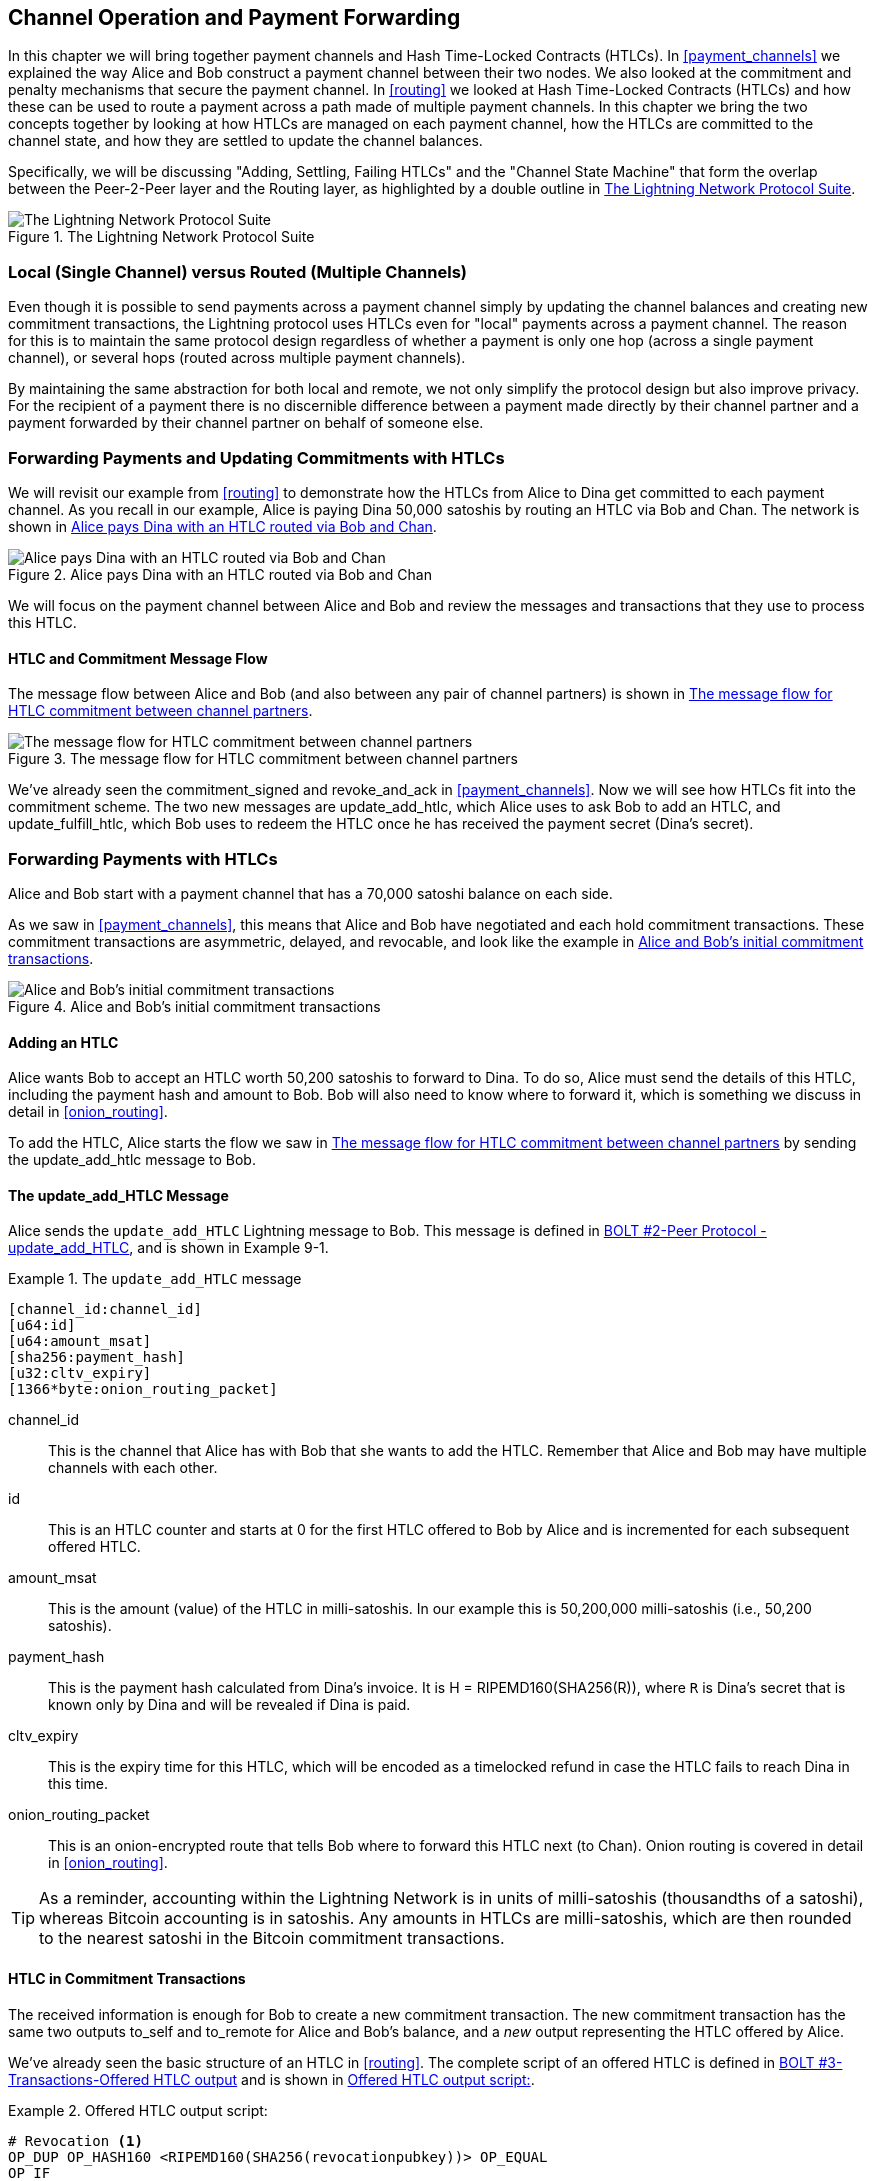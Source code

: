 [[channel_operation]]
== Channel Operation and Payment Forwarding

In this chapter we will bring together payment channels and Hash Time-Locked Contracts (HTLCs). In <<payment_channels>> we explained the way Alice and Bob construct a payment channel between their two nodes. We also looked at the commitment and penalty mechanisms that secure the payment channel. In <<routing>> we looked at Hash Time-Locked Contracts (HTLCs) and how these can be used to route a payment across a path made of multiple payment channels. In this chapter we bring the two concepts together by looking at how HTLCs are managed on each payment channel, how the HTLCs are committed to the channel state, and how they are settled to update the channel balances.

Specifically, we will be discussing "Adding, Settling, Failing HTLCs" and the "Channel State Machine" that form the overlap between the Peer-2-Peer layer and the Routing layer, as highlighted by a double outline in <<LN_protocol_channelops_highlight>>. 

[[LN_protocol_channelops_highlight]]
.The Lightning Network Protocol Suite
image::images/mtln_0901.png["The Lightning Network Protocol Suite"]


=== Local (Single Channel) versus Routed (Multiple Channels)

Even though it is possible to send payments across a payment channel simply by updating the channel balances and creating new commitment transactions, the Lightning protocol uses HTLCs even for "local" payments across a payment channel. The reason for this is to maintain the same protocol design regardless of whether a payment is only one hop (across a single payment channel), or several hops (routed across multiple payment channels).

By maintaining the same abstraction for both local and remote, we not only simplify the protocol design but also improve privacy. For the recipient of a payment there is no discernible difference between a payment made directly by their channel partner and a payment forwarded by their channel partner on behalf of someone else.

=== Forwarding Payments and Updating Commitments with HTLCs

We will revisit our example from <<routing>> to demonstrate how the HTLCs from Alice to Dina get committed to each payment channel. As you recall in our example, Alice is paying Dina 50,000 satoshis by routing an HTLC via Bob and Chan. The network is shown in <<alice_dina_htlc_2>>. 

[[alice_dina_htlc_2]]
.Alice pays Dina with an HTLC routed via Bob and Chan
image::images/mtln_0809.png["Alice pays Dina with an HTLC routed via Bob and Chan"]

We will focus on the payment channel between Alice and Bob and review the messages and transactions that they use to process this HTLC.

==== HTLC and Commitment Message Flow

The message flow between Alice and Bob (and also between any pair of channel partners) is shown in <<HTLC_commitment_message_flow>>. 

[[HTLC_commitment_message_flow]]
.The message flow for HTLC commitment between channel partners
image::images/mtln_0903.png["The message flow for HTLC commitment between channel partners"]

We've already seen the +commitment_signed+ and +revoke_and_ack+ in <<payment_channels>>. Now we will see how HTLCs fit into the commitment scheme. The two new messages are +update_add_htlc+, which Alice uses to ask Bob to add an HTLC, and +update_fulfill_htlc+, which Bob uses to redeem the HTLC once he has received the payment secret (Dina's secret).

=== Forwarding Payments with HTLCs

Alice and Bob start with a payment channel that has a 70,000 satoshi balance on each side.

As we saw in <<payment_channels>>, this means that Alice and Bob have negotiated and each hold commitment transactions. These commitment transactions are asymmetric, delayed, and revocable, and look like the example in <<alice_bob_commitment_txs_1>>. 

[[alice_bob_commitment_txs_1]]
.Alice and Bob's initial commitment transactions
image::images/mtln_0904.png["Alice and Bob's initial commitment transactions"]

==== Adding an HTLC

Alice wants Bob to accept an HTLC worth 50,200 satoshis to forward to Dina. To do so, Alice must send the details of this HTLC, including the payment hash and amount to Bob. Bob will also need to know where to forward it, which is something we discuss in detail in <<onion_routing>>.

To add the HTLC, Alice starts the flow we saw in <<HTLC_commitment_message_flow>> by sending the +update_add_htlc+ message to Bob.

[[update_add_htlc]]
==== The update_add_HTLC Message

Alice sends the `update_add_HTLC` Lightning message to Bob. This message is defined in https://github.com/lightningnetwork/lightning-rfc/blob/master/02-peer-protocol.md#adding-an-htlc-update_add_htlc[BOLT #2-Peer Protocol -update_add_HTLC], and is shown in Example 9-1. 

[[update_add_HTLC_message_fields]]
.The `update_add_HTLC` message
====
----
[channel_id:channel_id]
[u64:id]
[u64:amount_msat]
[sha256:payment_hash]
[u32:cltv_expiry]
[1366*byte:onion_routing_packet]
----
====

+channel_id+:: This is the channel that Alice has with Bob that she wants to add the HTLC. Remember that Alice and Bob may have multiple channels with each other.

+id+:: This is an HTLC counter and starts at +0+ for the first HTLC offered to Bob by Alice and is incremented for each subsequent offered HTLC. 

+amount_msat+:: This is the amount (value) of the HTLC in milli-satoshis. In our example this is 50,200,000 milli-satoshis (i.e., 50,200 satoshis).

+payment_hash+:: This is the payment hash calculated from Dina's invoice. It is +H = RIPEMD160(SHA256(R))+, where `R` is Dina's secret that is known only by Dina and will be revealed if Dina is paid.

+cltv_expiry+:: This is the expiry time for this HTLC, which will be encoded as a timelocked refund in case the HTLC fails to reach Dina in this time.

+onion_routing_packet+:: This is an onion-encrypted route that tells Bob where to forward this HTLC next (to Chan). Onion routing is covered in detail in <<onion_routing>>.

[TIP]
====
As a reminder, accounting within the Lightning Network is in units of milli-satoshis (thousandths of a satoshi), whereas Bitcoin accounting is in satoshis. Any amounts in HTLCs are milli-satoshis, which are then rounded to the nearest satoshi in the Bitcoin commitment transactions.
====

==== HTLC in Commitment Transactions

The received information is enough for Bob to create a new commitment transaction. The new commitment transaction has the same two outputs +to_self+ and +to_remote+ for Alice and Bob's balance, and a _new_ output representing the HTLC offered by Alice.

We've already seen the basic structure of an HTLC in <<routing>>. The complete script of an offered HTLC is defined in https://github.com/lightningnetwork/lightning-rfc/blob/master/03-transactions.md#offered-htlc-outputs[BOLT #3-Transactions-Offered HTLC output] and is shown in <<offered_htlc_output_script>>. 


[[offered_htlc_output_script]]
.Offered HTLC output script:
====
[source,text,linenums]
----
# Revocation <1>
OP_DUP OP_HASH160 <RIPEMD160(SHA256(revocationpubkey))> OP_EQUAL
OP_IF
    OP_CHECKSIG
OP_ELSE
    <remote_HTLCpubkey> OP_SWAP OP_SIZE 32 OP_EQUAL
    OP_IF
        # Redemption <2>
        OP_HASH160 <RIPEMD160(payment_hash)> OP_EQUALVERIFY
        2 OP_SWAP <local_HTLCpubkey> 2 OP_CHECKMULTISIG
    OP_ELSE
        # Refund <3>
        OP_DROP <cltv_expiry> OP_CHECKLOCKTIMEVERIFY OP_DROP
        OP_CHECKSIG
    OP_ENDIF
OP_ENDIF
----
<1> The first clause of the `OP_IF` conditional is redeemable by Alice with a revocation key. If this commitment is later revoked, Alice will have a revocation key to claim this output in a penalty transaction, taking the whole channel balance.
<2>  The second clause is redeemable by the pre-image (payment secret, or in our example Dina's secret) if it is revealed. This allows Bob to claim this output if he has the secret from Dina, meaning he has successfully delivered the payment to Dina.
<3> The third and final clause is a refund of the HTLC to Alice, if the HTLC expires without reaching Dina. It is timelocked with the expiration +cltv_expiry+. This ensures that Alice's balance is not "stuck" in an HTLC that can't be routed to Dina.
====

There are three ways to claim this output. Try to read the script and see if you can figure it out (remember, it is a stack-based language so things appear "backward").

==== New Commitment with HTLC Output

Bob now has the necessary information to add this HTLC script as an additional output and create a new commitment transaction. Bob's new commitment will have 50,200 satoshis in the HTLC output. That amount will come from Alice's channel balance, so Alice's new balance will be 19,800 satoshis (70,000–50,200 = 19,800). Bob constructs this commitment as a tentative "Commitment #3," shown in <<add_commitment_3b>>. 

[[add_commitment_3b]]
.Bob's new commitment with an HTLC output
image::images/mtln_0905.png["Bob's new commitment with an HTLC output"]

==== Alice Commits

Shortly after sending the +update_add_htlc+ message, she will commit to the new state of the channel, so that the HTLC can be safely added by Bob. Bob has the HTLC information and has constructed a new commitment but does not yet have this new commitment signed by Alice.

Alice sends +commitment_signed+ to Bob, with the signature for the new commitment and for the HTLC within. We saw the +commitment_signed+ message in <<payment_channels>>, but now we can understand the rest of the fields. As a reminder, it is shown in Example 9-3. 

[[ops_commitment_signed_message]]
.The commitment_signed message
====
----
[channel_id:channel_id]
[signature:signature]
[u16:num_htlcs]
[num_htlcs*signature:htlc_signature]
----
====

The fields +num_htlcs+ and +htlc_signature+ now make more sense:

+num_htlcs+:: This is the number of HTLCs that are outstanding in the commitment transaction. In our example, just one HTLC, the one Alice offered.

+htlc_signature+:: This is an array of signatures (+num_htlcs+ in length), containing signatures for the HTLC outputs.

Alice can send these signatures without hesitation: she can always get a refund if the HTLC expires without being routed to Dina.

Now, Bob has a new signed commitment transaction, as shown in <<signed_commitment_3b>>. 

[[signed_commitment_3b]]
.Bob has a new signed commitment
image::images/mtln_0906.png[Bob has a new signed commitment]

==== Bob Acknowledges New Commitment and Revokes Old One

Now that Bob has a new signed commitment, he needs to acknowledge it and revoke the old commitment. He does so by sending the +revoke_and_ack+ message, as we saw in <<payment_channels>> previously. As a reminder, that message is shown in <<revoke_and_ack_message_2>>. 

[[revoke_and_ack_message_2]]
.The +revoke_and_ack+ message
====
----
[channel_id:channel_id]
[32*byte:per_commitment_secret]
[point:next_per_commitment_point]
----
====

Bob sends the +per_commitment_secret+ that allows Alice to construct a revocation key to build a penalty transaction spending Bob's old commitment. Once Bob has sent this, he cannot ever publish "Commitment #2" without risking a penalty transaction and losing all his money. So, the old commitment is effectively revoked.

Bob has effectively moved the channel state forward, as shown in <<revoked_commitment_2b>>. 

[[revoked_commitment_2b]]
.Bob has revoked the old commitment
image::images/mtln_0907.png[Bob has revoked the old commitment]

Despite the fact that Bob has a new (signed) commitment transaction and an HTLC output inside he cannot consider his HTLC as being set up successfully.

He first needs to have Alice revoke her old commitment because, otherwise, Alice can roll back her balance to 70,000 satoshis. Bob needs to make sure that Alice also has a commitment transaction containing the HTLC and has revoked the old commitment.

That is why, if Bob is not the final recipient of the HTLC funds, he should not forward the HTLC yet, by offering an HTLC on the next channel with Chan.

Alice has constructed a mirror-image new commitment transaction containing the new HTLC, but it is yet to be signed by Bob. We can see it in <<add_commitment_3a>>. 

[[add_commitment_3a]]
.Alice's new commitment with an HTLC output
image::images/mtln_0908.png["Alice's new commitment with an HTLC output"]

As we described in <<payment_channels>>, Alice's commitment is the mirror-image of Bob's, as it contains the asymmetric, delayed, revocable construct for revocation and penalty enforcement of old commitments. Alice's 19,800 satoshi balance (after deducting the HTLC value), is delayed and revocable. Bob's 70,000 satoshi balance is immediately redeemable.

Next, the message flow for +commitment_signed+ and +revoke_and_ack+ is now repeated, but in the opposite direction. Bob sends +commitment_signed+ to sign Alice's  new commitment and Alice responds by revoking her old commitment.

For completeness sake, let's quickly review the commitment transactions as this round of commitment/revocation happens.

==== Bob Commits

Bob now sends a +commitment_signed+ back to Alice, with his signatures for Alice's new commitment transaction, including the HTLC output she has added.

Now Alice has the signature for the new commitment transaction. The state of the channel is shown in <<signed_commitment_3a>>. 

[[signed_commitment_3a]]
.Alice has a new *signed* commitment
image::images/mtln_0909.png[Alice has a new signed commitment]

Alice can now acknowledge the new commitment by revoking the old one. Alice sends the +revoke_and_ack+ message containing the necessary +per_commitment_point+ that will allow Bob to construct a revocation key and penalty transaction. Thus, Alice revokes her old commitment.

The channel state is shown in <<revoked_commitment_2a>>. 

[[revoked_commitment_2a]]
.Alice has revoked the old commitment
image::images/mtln_0910.png[Alice has revoked the old commitment]

=== Multiple HTLCs

At any point in time, Alice and Bob may have dozens or even hundreds of HTLCs across a single channel. Each HTLC is offered and added to the commitment transaction as an additional output. A commitment transaction therefore always has two outputs for the channel partner balances and any number of HTLC outputs, one per HTLC.

As we saw in the +commitment_signed+ message, there is an array for HTLC signatures so that multiple HTLC commitments can be transmitted at the same time.

The current maximum number of HTLCs allowed on a channel is 483 HTLCs to account for the maximum Bitcoin transaction size and ensure that the commitment transactions continue to be valid Bitcoin transactions.

As we will see in the next section, the maximum is only for _pending_ HTLCs because, once an HTLC is fulfilled (or fails due to timeout/error), it is removed from the commitment transaction.

=== HTLC Fulfillment

Now Bob and Alice both have a new commitment transaction with an additional HTLC output and we have achieved a major step toward updating a payment channel.

The new balance of Alice and Bob does not reflect yet that Alice has successfully sent 50,200 satoshis to Bob.

However, the HTLCs are now set up in a way that secure settlement in exchange for the proof of payment will be possible.

==== HTLC Propagation

Let's assume that Bob continues the chain and sets up an HTLC with Chan for 50,100 satoshis. The process will be exactly the same as we just saw between Alice and Bob. Bob will send +update_add_htlc+ to Chan, then they will exchange commitment_signed and +revoke_and_ack+ messages in two rounds, progressing their channel to the next state.

Next, Chan will do the same with Dina: offer a 50,000 satoshi HTLC, commit, and revoke, etc. However, Dina is the final recipient of the HTLC. Dina is the only one that knows the payment secret (the pre-image of the payment hash). Therefore, Dina can fulfill the HTLC with Chan immediately!

==== Dina Fulfills the HTLC with Chan

Dina can settle the HTLC by sending an +update_fulfill_htlc+ message to Chan. The +update_fulfill_htlc+ message is defined in https://github.com/lightningnetwork/lightning-rfc/blob/master/02-peer-protocol.md#removing-an-htlc-update_fulfill_htlc-update_fail_htlc-and-update_fail_malformed_htlc[BOLT #2-Peer Protocol-update_fulfill_htlc] and is shown here:

[[update_fulfill_htlc_message]]
.The +update_fulfill_htlc+ message
----
[channel_id:channel_id]
[u64:id]
[32*byte:payment_preimage]
----

It's a really simple message:

+channel_id+:: The channel ID on which the HTLC is committed

+id+:: The ID of the HTLC (we started with 0 and incremented for each HTLC on the channel)

+payment_preimage+:: The secret that proves payment was made and redeems the HTLC. This is the +R+ value that was hashed by Dina to produce the payment hash in the invoice to Alice.

When Chan receives this message, he will immediately check if the payment_preimage (let's call it +R+) produces the payment hash (let's call it +H+) in the HTLC that he offered to Dina. He hashes it like this:

----
H = RIPEMD160( SHA256 (R) )
----

If the result +H+ matches the payment hash in the HTLC, Chan can do a little dance of celebration. This long-awaited secret can be used to redeem the HTLC, and will be passed back along the chain of payment channels all the way to Alice, resolving every HTLC that was part of this payment to Dina.

Let's go back to Alice and Bob's channel and watch them unwind the HTLC. To get there, let's assume Dina sent the +update_fulfill_htlc+ to Chan, Chan sent +update_fulfill_htlc+ to Bob, and Bob sent +update_fulfill_htlc+ to Alice. The payment pre-image has propagated all the way back to Alice.

==== Bob Settles the HTLC with Alice

When Bob sends +update_fulfill_htlc+ to Alice, it will contain the same payment_preimage that Dina selected for her invoice. That +payment_preimage+ has traveled backward along the payment path. At each step, the +channel_id+ will be different and +id+ (HTLC ID) may be different. But the preimage is the same!

Alice will also validate the +payment_preimage+ received from Bob. She will compare its hash to the HTLC payment hash in the HTLC she offered Bob. She will also find this pre-image matches the hash in Dina's invoice. This is proof that Dina was paid.

The message flow between Alice and Bob is shown in <<htlc_fulfillment_message_flow>>. 

[[htlc_fulfillment_message_flow]]
.The HTLC fulfillment message flow
image::images/mtln_0911.png[The HTLC fulfillment message flow]

Both Alice and Bob can now remove the HTLC from the commitment transactions and update their channel balances.

They create new commitments (Commitment #4), as shown in <<htlc_fulfillment_commitments_added>>. 

[[htlc_fulfillment_commitments_added]]
.The HTLC is removed and balances updated in new commitments
image::images/mtln_0912.png[The HTLC is removed and balances updated in new commitments]

Next, they complete two rounds of commitment and revocation. First, Alice sends +commitment_signed+ to sign Bob's new commitment transaction. Bob responds with +revoke_and_ack+ to revoke his old commitment. Once Bob has moved the state of the channel forward, the commitments look like we see in <<htlc_fulfillment_commitments_bob_commit>>. 

[[htlc_fulfillment_commitments_bob_commit]]
.Alice signs Bob's new commitment and Bob revoked the old one
image::images/mtln_0913.png[Alice signs Bob's new commitment and Bob revoked the old one]

Finally, Bob signs Alice's commitment by sending Alice a +commitment_signed+ message. Then Alice acknowledges and revokes her old commitment by sending +revoke_and_ack+ to Bob. The end result is that both Alice and Bob have moved their channel state to Commitment #4, have removed the HTLC, and have updated their balances. Their current channel state is represented by the commitment transactions that are shown in <<alice_bob_htlc_fulfilled>>. 

[[alice_bob_htlc_fulfilled]]
.Alice and Bob settle the HTLC and update balances
image::images/mtln_0914.png[Alice and Bob settle the HTLC and update balances]

=== Removing an HTLC Due to Error or Expiry

If an HTLC cannot be fulfilled, it can be removed from the channel commitment using the same process of commitment and revocation.

Instead of +update_fulfill_htlc+, Bob would send a +update_fail_htlc+ or +update_fail_malformed_htlc+. These two messages are defined in https://github.com/lightningnetwork/lightning-rfc/blob/master/02-peer-protocol.md#removing-an-htlc-update_fulfill_htlc-update_fail_htlc-and-update_fail_malformed_htlc[BOLT #2-Peer Protocol-Removing an HTLC].

The +update_fail_htlc+ message is shown in the following:

[[update_fail_htlc_message]]
.The +update_fail_htlc+ message
----
[channel_id:channel_id]
[u64:id]
[u16:len]
[len*byte:reason]
----

It's pretty self-explanatory. The multi-byte +reason+ field is defined in https://github.com/lightningnetwork/lightning-rfc/blob/master/04-onion-routing.md#failure-messages[BOLT #4-Onion Routing], which we will describe in more detail in <<onion_routing>>.

If Alice received an +update_fail_htlc+ from Bob, the process would unfold in much the same way: the two channel partners would remove the HTLC, create updated commitment transactions, and go through two rounds of commitment/revocation to move the channel state forward to the next commitment. The only difference: the end balances would revert back to what they were without the HTLC, essentially refunding Alice for the HTLC value.

=== Making a Local Payment

At this point, you will easily understand why HTLCs are used for both remote and local payments. When Alice pays Bob for a coffee, she doesn't just update the channel balance and commit to a new state. Instead, the payment is made with an HTLC, in the same way Alice paid Dina. The fact that there's only one channel hop makes no difference. It would work like this:
[start=1]
. Alice orders a coffee from Bob's shop page.
. Bob's shop sends an invoice with a payment hash.
. Alice constructs an HTLC from that payment hash.
. Alice offers the HTLC to Bob with +update_add_htlc+.
. Alice and Bob exchange commitments and revocations adding the HTLC to their commitment transactions.
. Bob sends +update_fulfill_htlc+ to Alice with the payment pre-image.
. Alice and Bob exchange commitments and revocations removing the HTLC and updating the channel balances.

Whether an HTLC is forwarded across many channels or just fulfilled in a single channel "hop," the process is exactly the same

=== Conclusion

In this chapter we saw how commitment transactions (from <<payment_channels>>) and HTLCs (from <<routing>>) work together. We saw how an HTLC is added to a commitment transaction, and how it is fulfilled. We saw how the asymmetric, delayed, revocable system for enforcing channel state is extended to HTLCs.

We also saw how a local payment and a multi-hop routed payment are handled identically: using HTLCs.

In the next chapter we will look at the encrypted message routing system called _onion routing_

